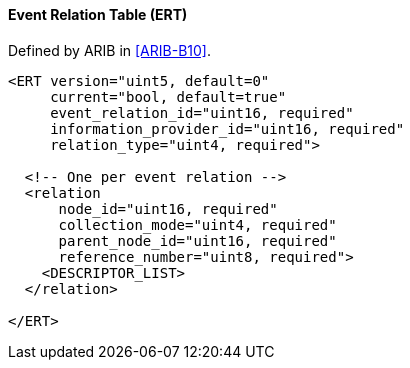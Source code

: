==== Event Relation Table (ERT)

Defined by ARIB in <<ARIB-B10>>.

[source,xml]
----
<ERT version="uint5, default=0"
     current="bool, default=true"
     event_relation_id="uint16, required"
     information_provider_id="uint16, required"
     relation_type="uint4, required">

  <!-- One per event relation -->
  <relation
      node_id="uint16, required"
      collection_mode="uint4, required"
      parent_node_id="uint16, required"
      reference_number="uint8, required">
    <DESCRIPTOR_LIST>
  </relation>

</ERT>
----
